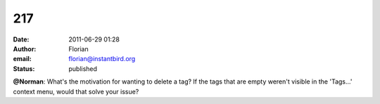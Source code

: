 217
###
:date: 2011-06-29 01:28
:author: Florian
:email: florian@instantbird.org
:status: published

**@Norman**: What's the motivation for wanting to delete a tag? If the tags that are empty weren't visible in the 'Tags...' context menu, would that solve your issue?
